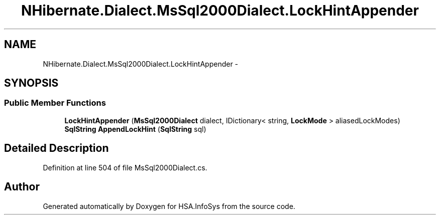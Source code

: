 .TH "NHibernate.Dialect.MsSql2000Dialect.LockHintAppender" 3 "Fri Jul 5 2013" "Version 1.0" "HSA.InfoSys" \" -*- nroff -*-
.ad l
.nh
.SH NAME
NHibernate.Dialect.MsSql2000Dialect.LockHintAppender \- 
.SH SYNOPSIS
.br
.PP
.SS "Public Member Functions"

.in +1c
.ti -1c
.RI "\fBLockHintAppender\fP (\fBMsSql2000Dialect\fP dialect, IDictionary< string, \fBLockMode\fP > aliasedLockModes)"
.br
.ti -1c
.RI "\fBSqlString\fP \fBAppendLockHint\fP (\fBSqlString\fP sql)"
.br
.in -1c
.SH "Detailed Description"
.PP 
Definition at line 504 of file MsSql2000Dialect\&.cs\&.

.SH "Author"
.PP 
Generated automatically by Doxygen for HSA\&.InfoSys from the source code\&.
